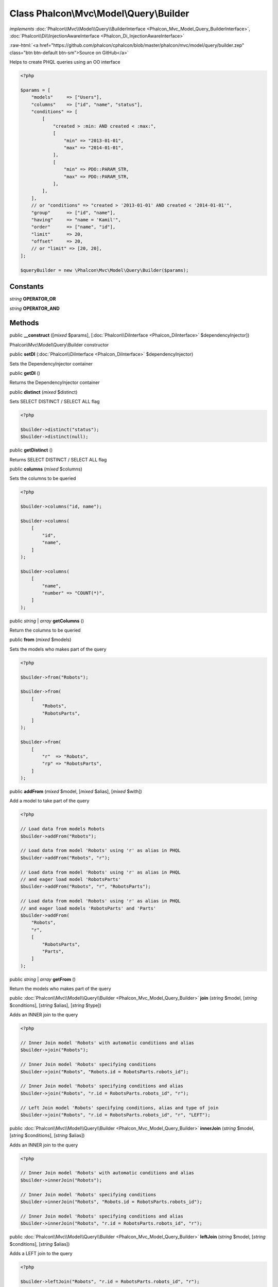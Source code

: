 Class **Phalcon\\Mvc\\Model\\Query\\Builder**
=============================================

*implements* :doc:`Phalcon\\Mvc\\Model\\Query\\BuilderInterface <Phalcon_Mvc_Model_Query_BuilderInterface>`, :doc:`Phalcon\\Di\\InjectionAwareInterface <Phalcon_Di_InjectionAwareInterface>`

.. role:: raw-html(raw)
   :format: html

:raw-html:`<a href="https://github.com/phalcon/cphalcon/blob/master/phalcon/mvc/model/query/builder.zep" class="btn btn-default btn-sm">Source on GitHub</a>`

Helps to create PHQL queries using an OO interface

.. code-block:: php

    <?php

    $params = [
        "models"     => ["Users"],
        "columns"    => ["id", "name", "status"],
        "conditions" => [
            [
                "created > :min: AND created < :max:",
                [
                    "min" => "2013-01-01",
                    "max" => "2014-01-01",
                ],
                [
                    "min" => PDO::PARAM_STR,
                    "max" => PDO::PARAM_STR,
                ],
            ],
        ],
        // or "conditions" => "created > '2013-01-01' AND created < '2014-01-01'",
        "group"      => ["id", "name"],
        "having"     => "name = 'Kamil'",
        "order"      => ["name", "id"],
        "limit"      => 20,
        "offset"     => 20,
        // or "limit" => [20, 20],
    ];

    $queryBuilder = new \Phalcon\Mvc\Model\Query\Builder($params);



Constants
---------

*string* **OPERATOR_OR**

*string* **OPERATOR_AND**

Methods
-------

public  **__construct** ([*mixed* $params], [:doc:`Phalcon\\DiInterface <Phalcon_DiInterface>` $dependencyInjector])

Phalcon\\Mvc\\Model\\Query\\Builder constructor



public  **setDI** (:doc:`Phalcon\\DiInterface <Phalcon_DiInterface>` $dependencyInjector)

Sets the DependencyInjector container



public  **getDI** ()

Returns the DependencyInjector container



public  **distinct** (*mixed* $distinct)

Sets SELECT DISTINCT / SELECT ALL flag

.. code-block:: php

    <?php

    $builder->distinct("status");
    $builder->distinct(null);




public  **getDistinct** ()

Returns SELECT DISTINCT / SELECT ALL flag



public  **columns** (*mixed* $columns)

Sets the columns to be queried

.. code-block:: php

    <?php

    $builder->columns("id, name");

    $builder->columns(
        [
            "id",
            "name",
        ]
    );

    $builder->columns(
        [
            "name",
            "number" => "COUNT(*)",
        ]
    );




public *string* | *array* **getColumns** ()

Return the columns to be queried



public  **from** (*mixed* $models)

Sets the models who makes part of the query

.. code-block:: php

    <?php

    $builder->from("Robots");

    $builder->from(
        [
            "Robots",
            "RobotsParts",
        ]
    );

    $builder->from(
        [
            "r"  => "Robots",
            "rp" => "RobotsParts",
        ]
    );




public  **addFrom** (*mixed* $model, [*mixed* $alias], [*mixed* $with])

Add a model to take part of the query

.. code-block:: php

    <?php

    // Load data from models Robots
    $builder->addFrom("Robots");

    // Load data from model 'Robots' using 'r' as alias in PHQL
    $builder->addFrom("Robots", "r");

    // Load data from model 'Robots' using 'r' as alias in PHQL
    // and eager load model 'RobotsParts'
    $builder->addFrom("Robots", "r", "RobotsParts");

    // Load data from model 'Robots' using 'r' as alias in PHQL
    // and eager load models 'RobotsParts' and 'Parts'
    $builder->addFrom(
        "Robots",
        "r",
        [
            "RobotsParts",
            "Parts",
        ]
    );




public *string* | *array* **getFrom** ()

Return the models who makes part of the query



public :doc:`Phalcon\\Mvc\\Model\\Query\\Builder <Phalcon_Mvc_Model_Query_Builder>` **join** (*string* $model, [*string* $conditions], [*string* $alias], [*string* $type])

Adds an INNER join to the query

.. code-block:: php

    <?php

    // Inner Join model 'Robots' with automatic conditions and alias
    $builder->join("Robots");

    // Inner Join model 'Robots' specifying conditions
    $builder->join("Robots", "Robots.id = RobotsParts.robots_id");

    // Inner Join model 'Robots' specifying conditions and alias
    $builder->join("Robots", "r.id = RobotsParts.robots_id", "r");

    // Left Join model 'Robots' specifying conditions, alias and type of join
    $builder->join("Robots", "r.id = RobotsParts.robots_id", "r", "LEFT");




public :doc:`Phalcon\\Mvc\\Model\\Query\\Builder <Phalcon_Mvc_Model_Query_Builder>` **innerJoin** (*string* $model, [*string* $conditions], [*string* $alias])

Adds an INNER join to the query

.. code-block:: php

    <?php

    // Inner Join model 'Robots' with automatic conditions and alias
    $builder->innerJoin("Robots");

    // Inner Join model 'Robots' specifying conditions
    $builder->innerJoin("Robots", "Robots.id = RobotsParts.robots_id");

    // Inner Join model 'Robots' specifying conditions and alias
    $builder->innerJoin("Robots", "r.id = RobotsParts.robots_id", "r");




public :doc:`Phalcon\\Mvc\\Model\\Query\\Builder <Phalcon_Mvc_Model_Query_Builder>` **leftJoin** (*string* $model, [*string* $conditions], [*string* $alias])

Adds a LEFT join to the query

.. code-block:: php

    <?php

    $builder->leftJoin("Robots", "r.id = RobotsParts.robots_id", "r");




public :doc:`Phalcon\\Mvc\\Model\\Query\\Builder <Phalcon_Mvc_Model_Query_Builder>` **rightJoin** (*string* $model, [*string* $conditions], [*string* $alias])

Adds a RIGHT join to the query

.. code-block:: php

    <?php

    $builder->rightJoin("Robots", "r.id = RobotsParts.robots_id", "r");




public *array* **getJoins** ()

Return join parts of the query



public :doc:`Phalcon\\Mvc\\Model\\Query\\Builder <Phalcon_Mvc_Model_Query_Builder>` **where** (*mixed* $conditions, [*array* $bindParams], [*array* $bindTypes])

Sets the query conditions

.. code-block:: php

    <?php

    $builder->where(100);

    $builder->where("name = 'Peter'");

    $builder->where(
        "name = :name: AND id > :id:",
        [
            "name" => "Peter",
            "id"   => 100,
        ]
    );




public :doc:`Phalcon\\Mvc\\Model\\Query\\Builder <Phalcon_Mvc_Model_Query_Builder>` **andWhere** (*string* $conditions, [*array* $bindParams], [*array* $bindTypes])

Appends a condition to the current conditions using a AND operator

.. code-block:: php

    <?php

    $builder->andWhere("name = 'Peter'");

    $builder->andWhere(
        "name = :name: AND id > :id:",
        [
            "name" => "Peter",
            "id"   => 100,
        ]
    );




public :doc:`Phalcon\\Mvc\\Model\\Query\\Builder <Phalcon_Mvc_Model_Query_Builder>` **orWhere** (*string* $conditions, [*array* $bindParams], [*array* $bindTypes])

Appends a condition to the current conditions using an OR operator

.. code-block:: php

    <?php

    $builder->orWhere("name = 'Peter'");

    $builder->orWhere(
        "name = :name: AND id > :id:",
        [
            "name" => "Peter",
            "id"   => 100,
        ]
    );




public  **betweenWhere** (*mixed* $expr, *mixed* $minimum, *mixed* $maximum, [*mixed* $operator])

Appends a BETWEEN condition to the current conditions

.. code-block:: php

    <?php

    $builder->betweenWhere("price", 100.25, 200.50);




public  **notBetweenWhere** (*mixed* $expr, *mixed* $minimum, *mixed* $maximum, [*mixed* $operator])

Appends a NOT BETWEEN condition to the current conditions

.. code-block:: php

    <?php

    $builder->notBetweenWhere("price", 100.25, 200.50);




public  **inWhere** (*mixed* $expr, *array* $values, [*mixed* $operator])

Appends an IN condition to the current conditions

.. code-block:: php

    <?php

    $builder->inWhere("id", [1, 2, 3]);




public  **notInWhere** (*mixed* $expr, *array* $values, [*mixed* $operator])

Appends a NOT IN condition to the current conditions

.. code-block:: php

    <?php

    $builder->notInWhere("id", [1, 2, 3]);




public *string* | *array* **getWhere** ()

Return the conditions for the query



public :doc:`Phalcon\\Mvc\\Model\\Query\\Builder <Phalcon_Mvc_Model_Query_Builder>` **orderBy** (*string* | *array* $orderBy)

Sets an ORDER BY condition clause

.. code-block:: php

    <?php

    $builder->orderBy("Robots.name");
    $builder->orderBy(["1", "Robots.name"]);




public *string* | *array* **getOrderBy** ()

Returns the set ORDER BY clause



public  **having** (*mixed* $having)

Sets a HAVING condition clause. You need to escape PHQL reserved words using [ and ] delimiters

.. code-block:: php

    <?php

    $builder->having("SUM(Robots.price) > 0");




public  **forUpdate** (*mixed* $forUpdate)

Sets a FOR UPDATE clause

.. code-block:: php

    <?php

    $builder->forUpdate(true);




public *string* | *array* **getHaving** ()

Return the current having clause



public  **limit** (*mixed* $limit, [*mixed* $offset])

Sets a LIMIT clause, optionally an offset clause

.. code-block:: php

    <?php

    $builder->limit(100);
    $builder->limit(100, 20);
    $builder->limit("100", "20");




public *string* | *array* **getLimit** ()

Returns the current LIMIT clause



public  **offset** (*mixed* $offset)

Sets an OFFSET clause

.. code-block:: php

    <?php

    $builder->offset(30);




public *string* | *array* **getOffset** ()

Returns the current OFFSET clause



public :doc:`Phalcon\\Mvc\\Model\\Query\\Builder <Phalcon_Mvc_Model_Query_Builder>` **groupBy** (*string* | *array* $group)

Sets a GROUP BY clause

.. code-block:: php

    <?php

    $builder->groupBy(
        [
            "Robots.name",
        ]
    );




public *string* **getGroupBy** ()

Returns the GROUP BY clause



final public *string* **getPhql** ()

Returns a PHQL statement built based on the builder parameters



public  **getQuery** ()

Returns the query built



final public  **autoescape** (*mixed* $identifier)

Automatically escapes identifiers but only if they need to be escaped.



